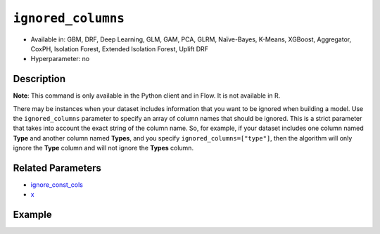 ``ignored_columns``
-------------------

- Available in: GBM, DRF, Deep Learning, GLM, GAM, PCA, GLRM, Naïve-Bayes, K-Means, XGBoost, Aggregator, CoxPH, Isolation Forest, Extended Isolation Forest, Uplift DRF
- Hyperparameter: no

Description
~~~~~~~~~~~

**Note**: This command is only available in the Python client and in Flow. It is not available in R. 

There may be instances when your dataset includes information that you want to be ignored when building a model. Use the ``ignored_columns`` parameter to specify an array of column names that should be ignored. This is a strict parameter that takes into account the exact string of the column name. So, for example, if your dataset includes one column named **Type** and another column named **Types**, and you specify ``ignored_columns=["type"]``, then the algorithm will only ignore the **Type** column and will not ignore the **Types** column.

Related Parameters
~~~~~~~~~~~~~~~~~~

- `ignore_const_cols <ignore_const_cols.html>`__
- `x <x.html>`__


Example
~~~~~~~

.. tabs::
   .. code-tab:: python

		import h2o
		from h2o.estimators.gbm import H2OGradientBoostingEstimator
		h2o.init()

		# import the airlines dataset:
		# This dataset is used to classify whether a flight will be delayed 'YES' or not "NO"
		# original data can be found at http://www.transtats.bts.gov/
		airlines= h2o.import_file("https://s3.amazonaws.com/h2o-public-test-data/smalldata/airlines/allyears2k_headers.zip")

		# convert columns to factors
		airlines["Year"]= airlines["Year"].asfactor()
		airlines["Month"]= airlines["Month"].asfactor()
		airlines["DayOfWeek"] = airlines["DayOfWeek"].asfactor()
		airlines["Cancelled"] = airlines["Cancelled"].asfactor()
		airlines['FlightNum'] = airlines['FlightNum'].asfactor()

		# set the predictor names and the response column name
		predictors = airlines.columns[:9]
		response = "IsDepDelayed"

		# split into train and validation sets
		train, valid= airlines.split_frame(ratios = [.8], seed = 1234)

		# try using the `ignored_columns` parameter:
		# create a list of column names to ignore
		col_list = ['DepTime','CRSDepTime','ArrTime','CRSArrTime']

		# initialize the estimator and train the model
		airlines_gbm = H2OGradientBoostingEstimator(ignored_columns = col_list, seed =1234)
		airlines_gbm.train(x = predictors, y = response, training_frame = train, validation_frame = valid)

		# print the auc for the validation data
		airlines_gbm.auc(valid=True)